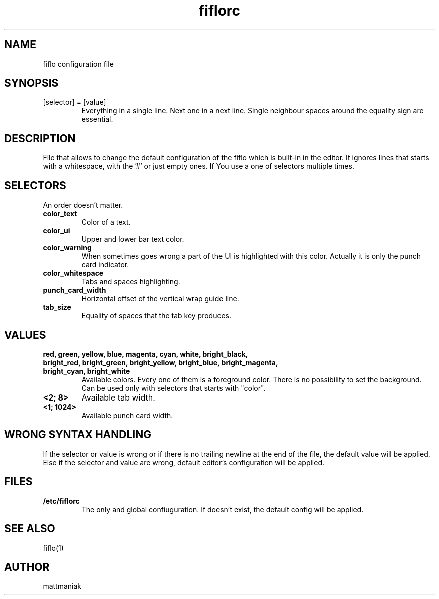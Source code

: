 .TH fiflorc 5 "File Formats Manual"
.SH NAME
fiflo configuration file
.SH SYNOPSIS
.TP
[selector] = [value]
Everything in a single line. Next one in a next line. Single neighbour spaces
around the equality sign are essential.
.SH DESCRIPTION
File that allows to change the default configuration of the fiflo which is
built-in in the editor. It ignores lines that starts with a whitespace, with
the '#' or just empty ones. If You use a one of selectors multiple times.
.SH SELECTORS
An order doesn't matter.
.TP
.B color_text
Color of a text.
.TP
.B color_ui
Upper and lower bar text color.
.TP
.B color_warning
When sometimes goes wrong a part of the UI is highlighted with this color.
Actually it is only the punch card indicator.
.TP
.B color_whitespace
Tabs and spaces highlighting.
.TP
.B punch_card_width
Horizontal offset of the vertical wrap guide line.
.TP
.B tab_size
Equality of spaces that the tab key produces.
.SH VALUES
.TP
.B red, green, yellow, blue, magenta, cyan, white, bright_black, bright_red, \
bright_green, bright_yellow, bright_blue, bright_magenta, bright_cyan, \
bright_white
Available colors. Every one of them is a foreground color. There is no
possibility to set the background. Can be used only with selectors that starts
with "color".
.TP
.B <2; 8>
Available tab width.
.TP
.B <1; 1024>
Available punch card width.
.SH WRONG SYNTAX HANDLING
If the selector or value is wrong or if there is no trailing newline at the end
of the file, the default value will be applied. Else if the selector and value
are wrong, default editor's configuration will be applied.
.SH FILES
.TP
.B /etc/fiflorc
The only and global confiuguration. If doesn't exist, the default config will
be applied.
.SH SEE ALSO
fiflo(1)
.SH AUTHOR
mattmaniak
